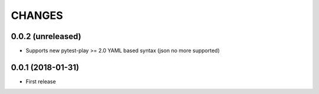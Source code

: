 =======
CHANGES
=======

0.0.2 (unreleased)
------------------

- Supports new pytest-play >= 2.0 YAML based syntax (json no more supported)


0.0.1 (2018-01-31)
------------------

* First release
